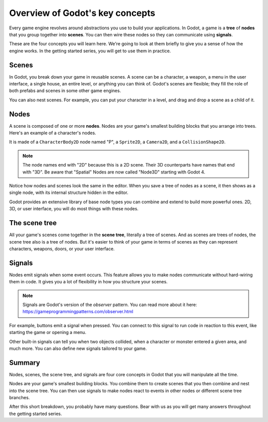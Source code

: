 .. Intention: introduce only a handful of key concepts and avoid a big cognitive
   load. Readers will then be reminded of the concepts further in the getting
   started series, reinforcing their learning.

.. _doc_key_concepts_overview:

Overview of Godot's key concepts
================================

Every game engine revolves around abstractions you use to build your
applications. In Godot, a game is a **tree** of **nodes** that you group
together into **scenes**. You can then wire these nodes so they can communicate
using **signals**.

These are the four concepts you will learn here. We're going to look at them
briefly to give you a sense of how the engine works. In the getting started
series, you will get to use them in practice.

Scenes
------

In Godot, you break down your game in reusable scenes. A scene can be a character,
a weapon, a menu in the user interface, a single house, an entire level, or
anything you can think of. Godot's scenes are flexible; they fill the role of
both prefabs and scenes in some other game engines.

.. image:: img/key_concepts_main_menu.webp

You can also nest scenes. For example, you can put your character in a level,
and drag and drop a scene as a child of it.

.. image:: img/key_concepts_scene_example.webp

Nodes
-----

A scene is composed of one or more **nodes**. Nodes are your game's smallest
building blocks that you arrange into trees. Here's an example of a character's
nodes.

.. image:: img/key_concepts_character_nodes.webp

It is made of a ``CharacterBody2D`` node named "P", a ``Sprite2D``, a
``Camera2D``, and a ``CollisionShape2D``.

.. note:: The node names end with "2D" because this is a 2D scene. Their 3D
          counterparts have names that end with "3D". Be aware that "Spatial"
          Nodes are now called "Node3D" starting with Godot 4.

Notice how nodes and scenes look the same in the editor. When you save a tree of
nodes as a scene, it then shows as a single node, with its internal structure
hidden in the editor.

Godot provides an extensive library of base node types you can combine and
extend to build more powerful ones. 2D, 3D, or user interface, you will do most
things with these nodes.

.. image:: img/key_concepts_node_menu.webp

The scene tree
--------------

All your game's scenes come together in the **scene tree**, literally a tree of
scenes. And as scenes are trees of nodes, the scene tree also is a tree of
nodes. But it's easier to think of your game in terms of scenes as they can
represent characters, weapons, doors, or your user interface.

.. image:: img/key_concepts_scene_tree.webp

.. _doc_key_concepts_signals:

Signals
-------

Nodes emit signals when some event occurs. This feature allows you to make
nodes communicate without hard-wiring them in code. It gives you a lot of
flexibility in how you structure your scenes.

.. image:: img/key_concepts_signals.webp

.. note:: Signals are Godot's version of the *observer* pattern. You can read
          more about it here:
          https://gameprogrammingpatterns.com/observer.html

For example, buttons emit a signal when pressed. You can connect to this signal
to run code in reaction to this event, like starting the game or opening a menu.

Other built-in signals can tell you when two objects collided, when a character
or monster entered a given area, and much more. You can also define new signals
tailored to your game.

Summary
-------

Nodes, scenes, the scene tree, and signals are four core concepts in Godot that
you will manipulate all the time.

Nodes are your game's smallest building blocks. You combine them to create scenes
that you then combine and nest into the scene tree. You can then use signals to
make nodes react to events in other nodes or different scene tree branches.

After this short breakdown, you probably have many questions. Bear with us as
you will get many answers throughout the getting started series.
